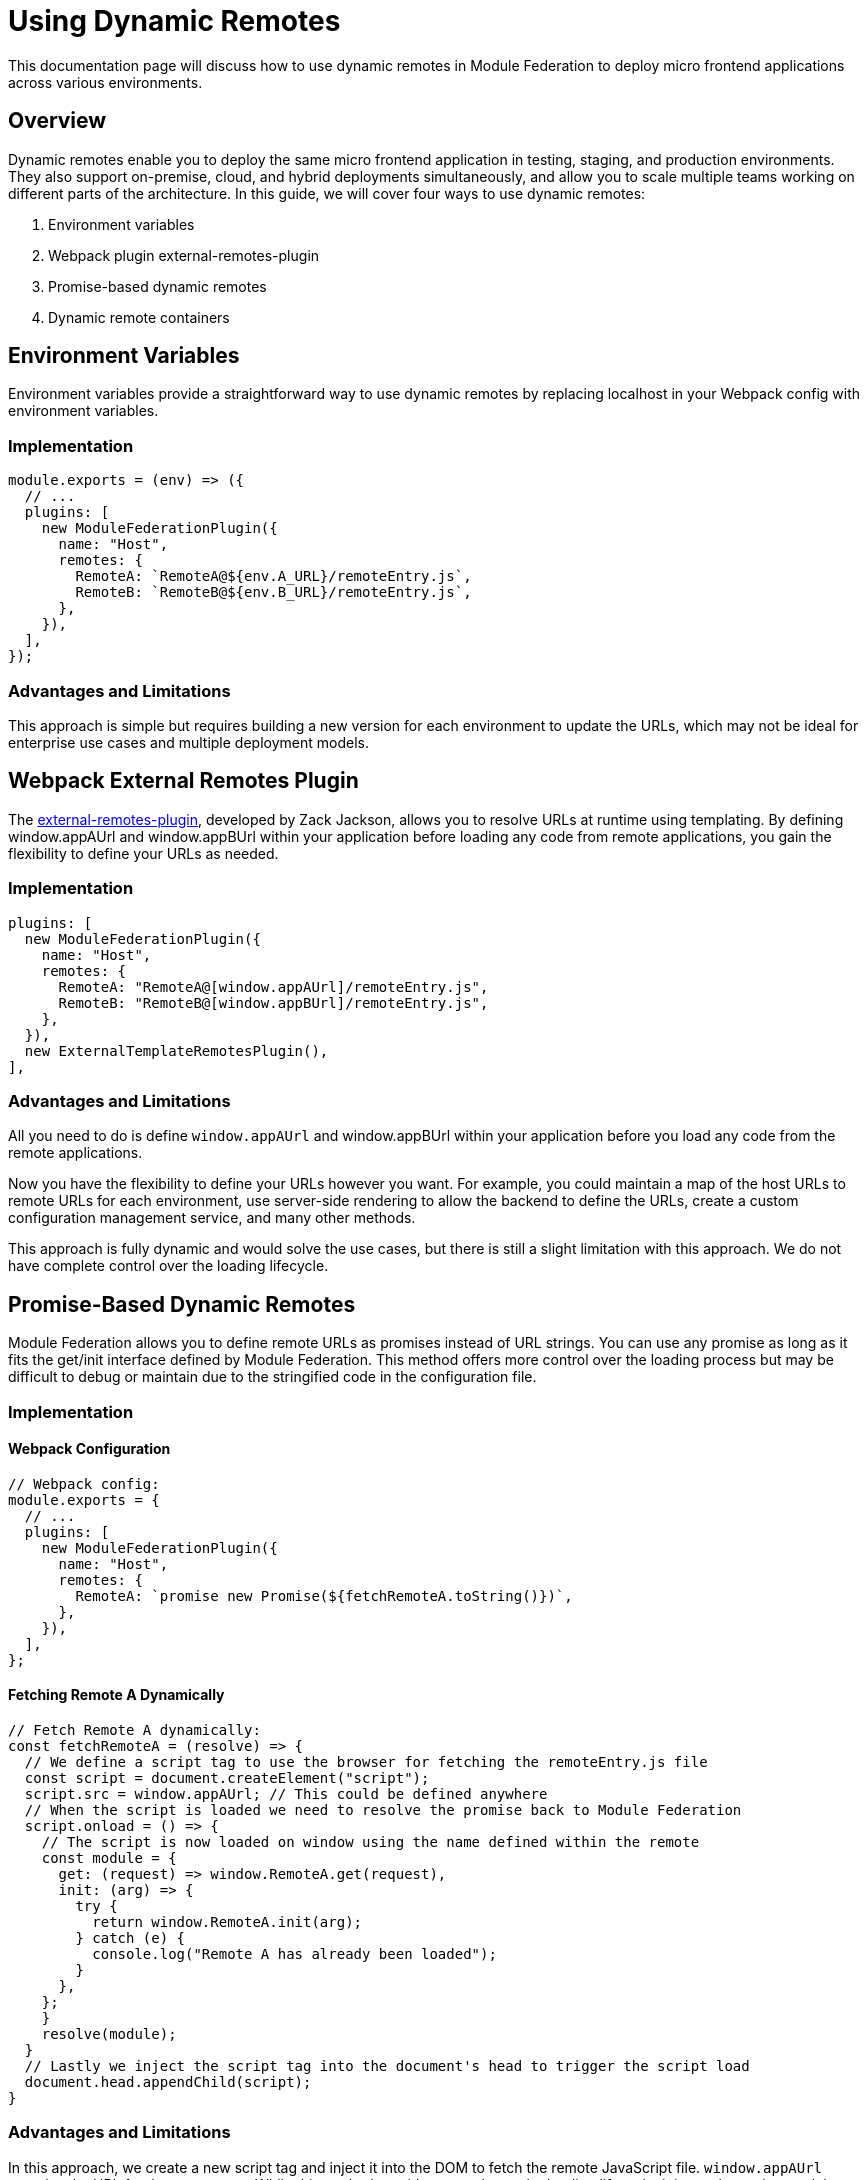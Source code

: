 = Using Dynamic Remotes

This documentation page will discuss how to use dynamic remotes in Module Federation to deploy micro frontend applications across various environments.

== Overview

Dynamic remotes enable you to deploy the same micro frontend application in testing, staging, and production environments. They also support on-premise, cloud, and hybrid deployments simultaneously, and allow you to scale multiple teams working on different parts of the architecture. In this guide, we will cover four ways to use dynamic remotes:

1. Environment variables
2. Webpack plugin external-remotes-plugin
3. Promise-based dynamic remotes
4. Dynamic remote containers

== Environment Variables

Environment variables provide a straightforward way to use dynamic remotes by replacing localhost in your Webpack config with environment variables.

=== Implementation

[source, javascript]
----
module.exports = (env) => ({
  // ...
  plugins: [
    new ModuleFederationPlugin({
      name: "Host",
      remotes: {
        RemoteA: `RemoteA@${env.A_URL}/remoteEntry.js`,
        RemoteB: `RemoteB@${env.B_URL}/remoteEntry.js`,
      },
    }),
  ],
});
----

=== Advantages and Limitations

This approach is simple but requires building a new version for each environment to update the URLs, which may not be ideal for enterprise use cases and multiple deployment models.

== Webpack External Remotes Plugin

The https://www.npmjs.com/package/external-remotes-plugin[external-remotes-plugin], developed by Zack Jackson, allows you to resolve URLs at runtime using templating. By defining window.appAUrl and window.appBUrl within your application before loading any code from remote applications, you gain the flexibility to define your URLs as needed.

=== Implementation

[source, javascript]
----
plugins: [
  new ModuleFederationPlugin({
    name: "Host",
    remotes: {
      RemoteA: "RemoteA@[window.appAUrl]/remoteEntry.js",
      RemoteB: "RemoteB@[window.appBUrl]/remoteEntry.js",
    },
  }),
  new ExternalTemplateRemotesPlugin(),
],
----

=== Advantages and Limitations

All you need to do is define `window.appAUrl` and window.appBUrl within your application before you load any code from the remote applications.

Now you have the flexibility to define your URLs however you want. For example, you could maintain a map of the host URLs to remote URLs for each environment, use server-side rendering to allow the backend to define the URLs, create a custom configuration management service, and many other methods.

This approach is fully dynamic and would solve the use cases, but there is still a slight limitation with this approach. We do not have complete control over the loading lifecycle.

== Promise-Based Dynamic Remotes

Module Federation allows you to define remote URLs as promises instead of URL strings. You can use any promise as long as it fits the get/init interface defined by Module Federation. This method offers more control over the loading process but may be difficult to debug or maintain due to the stringified code in the configuration file.

=== Implementation

==== Webpack Configuration

[source, javascript]
----
// Webpack config:
module.exports = {
  // ...
  plugins: [
    new ModuleFederationPlugin({
      name: "Host",
      remotes: {
        RemoteA: `promise new Promise(${fetchRemoteA.toString()})`,
      },
    }),
  ],
};
----

==== Fetching Remote A Dynamically

[source, javascript]
----
// Fetch Remote A dynamically:
const fetchRemoteA = (resolve) => {
  // We define a script tag to use the browser for fetching the remoteEntry.js file
  const script = document.createElement("script");
  script.src = window.appAUrl; // This could be defined anywhere
  // When the script is loaded we need to resolve the promise back to Module Federation
  script.onload = () => {
    // The script is now loaded on window using the name defined within the remote
    const module = {
      get: (request) => window.RemoteA.get(request),
      init: (arg) => {
        try {
          return window.RemoteA.init(arg);
        } catch (e) {
          console.log("Remote A has already been loaded");
        }
      },
    };
    }
    resolve(module);
  }
  // Lastly we inject the script tag into the document's head to trigger the script load
  document.head.appendChild(script);
}
----

=== Advantages and Limitations

In this approach, we create a new script tag and inject it into the DOM to fetch the remote JavaScript file. `window.appAUrl` contains the URL for the remote app. While this method provides control over the loading lifecycle, it is not the easiest to debug or maintain since it involves stringified code within the configuration file.

== Dynamic Remote Containers

Dynamic remote containers allow you to load remote applications programmatically without defining any URLs in your Webpack configuration. This enables developers to work on new remote applications that may not yet be defined in the host application or allow partners and customers to inject their remote modules into their deployment of your app.

=== Implementation 

1. Remove the remotes field from the ModuleFederationPlugin configuration:
+
[source, javascript]
----
plugins: [
  new ModuleFederationPlugin({
    name: "Host",
    remotes: {},
  }),
],
----

2. Before loading any remote apps, fetch the remote module using a dynamic script tag and manually initialize the remote container:
+
[source, javascript]
----
(async () => {
  // Initializes the shared scope. Fills it with known provided modules from this build and all remotes
  await __webpack_init_sharing__("default");
  const container = window.someContainer; // or get the container somewhere else
  // Initialize the container, it may provide shared modules
  await container.init(__webpack_share_scopes__.default);
  const module = await container.get("./module");
})();
----
+
Here, `container` refers to a remote app configured in the `remotes` field in the host app's Webpack configuration, and module refers to one of the items defined in the `exposes` field in the remote app's Webpack configuration.
+
By injecting a script tag to fetch the remote container and storing it in `window.someContainer`, you can ensure the code resolves to the same `get/init` pattern used in earlier examples.
+
To use one of the modules exposed by the remote app, call `container.get(moduleName)` as demonstrated in the example above.

=== Advantages and Limitations

Dynamic Remote Containers in Module Federation enhance deployment flexibility by supporting A/B testing through the dynamic loading of different versions of a shared module. This capability allows for updates and feature enhancements to be applied dynamically, improving user experiences without necessitating full application redeployments. The approach also includes fallback mechanisms to maintain application stability by handling redundant module loads with warnings and ignoring unnecessary shared modules.

On the other hand, implementing Dynamic Remote Containers presents challenges. The complexity of setting up these containers requires a thorough understanding of Module Federation. Performance considerations are critical, as dynamically loading modules may add latency, requiring optimizations to ensure a responsive user experience. Additionally, managing dependencies across dynamically loaded modules is essential to avoid runtime errors and ensure seamless application functionality.

== Summary and Recommendations

Using dynamic remotes, you can deploy your micro frontend to fetch remote applications from any URL, allowing for deployment to multiple test environments, on-premises, or in the cloud. Developers can choose whether to use production versions of other remote applications or introduce new ones dynamically.

The four methods discussed in this guide are:

1. Environment Variables
2. Webpack External Remotes Plugin
3. Promise-Based Dynamic Remotes
4. Dynamic Remote Containers

Each method has its advantages and limitations. Choose the one that best suits your project's requirements and complexity.

